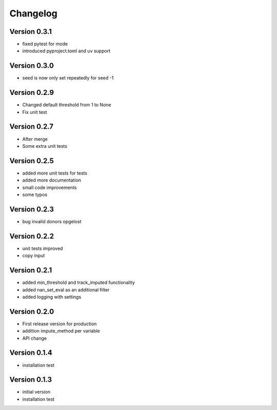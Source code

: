 =========
Changelog
=========

Version 0.3.1
=============
- fixed pytest for mode
- introduced pyproject.toml and uv support

Version 0.3.0
=============
- seed is now only set repeatedly for seed -1

Version 0.2.9
=============
- Changed default threshold from 1 to None
- Fix unit test

Version 0.2.7
=============
- After merge
- Some extra unit tests

Version 0.2.5
=============
- added more unit tests for tests
- added more documentation
- small code improvements
- some typos

Version 0.2.3
=============
- bug invalid donors opgelost

Version 0.2.2
=============
- unit tests improved
- copy input


Version 0.2.1
=============
- added min_threshold and track_imputed functionality
- added nan_set_eval as an additional filter
- added logging with settings

Version 0.2.0
=============

- First release version for production
- addition impute_method per variable
- API change

Version 0.1.4
=============

- installation test

Version 0.1.3
=============

- initial version
- installation test
